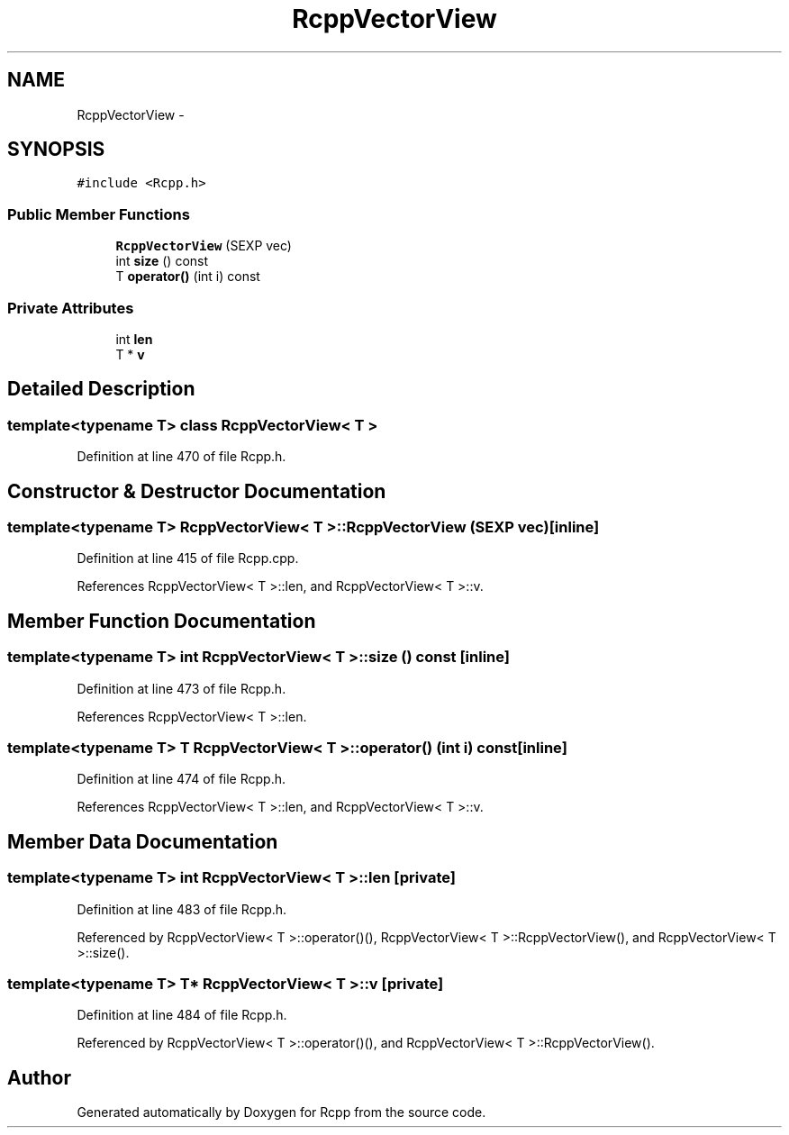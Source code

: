 .TH "RcppVectorView" 3 "24 Feb 2009" "Rcpp" \" -*- nroff -*-
.ad l
.nh
.SH NAME
RcppVectorView \- 
.SH SYNOPSIS
.br
.PP
\fC#include <Rcpp.h>\fP
.PP
.SS "Public Member Functions"

.in +1c
.ti -1c
.RI "\fBRcppVectorView\fP (SEXP vec)"
.br
.ti -1c
.RI "int \fBsize\fP () const "
.br
.ti -1c
.RI "T \fBoperator()\fP (int i) const "
.br
.in -1c
.SS "Private Attributes"

.in +1c
.ti -1c
.RI "int \fBlen\fP"
.br
.ti -1c
.RI "T * \fBv\fP"
.br
.in -1c
.SH "Detailed Description"
.PP 

.SS "template<typename T> class RcppVectorView< T >"

.PP
Definition at line 470 of file Rcpp.h.
.SH "Constructor & Destructor Documentation"
.PP 
.SS "template<typename T> \fBRcppVectorView\fP< T >::\fBRcppVectorView\fP (SEXP vec)\fC [inline]\fP"
.PP
Definition at line 415 of file Rcpp.cpp.
.PP
References RcppVectorView< T >::len, and RcppVectorView< T >::v.
.SH "Member Function Documentation"
.PP 
.SS "template<typename T> int \fBRcppVectorView\fP< T >::size () const\fC [inline]\fP"
.PP
Definition at line 473 of file Rcpp.h.
.PP
References RcppVectorView< T >::len.
.SS "template<typename T> T \fBRcppVectorView\fP< T >::operator() (int i) const\fC [inline]\fP"
.PP
Definition at line 474 of file Rcpp.h.
.PP
References RcppVectorView< T >::len, and RcppVectorView< T >::v.
.SH "Member Data Documentation"
.PP 
.SS "template<typename T> int \fBRcppVectorView\fP< T >::\fBlen\fP\fC [private]\fP"
.PP
Definition at line 483 of file Rcpp.h.
.PP
Referenced by RcppVectorView< T >::operator()(), RcppVectorView< T >::RcppVectorView(), and RcppVectorView< T >::size().
.SS "template<typename T> T* \fBRcppVectorView\fP< T >::\fBv\fP\fC [private]\fP"
.PP
Definition at line 484 of file Rcpp.h.
.PP
Referenced by RcppVectorView< T >::operator()(), and RcppVectorView< T >::RcppVectorView().

.SH "Author"
.PP 
Generated automatically by Doxygen for Rcpp from the source code.

